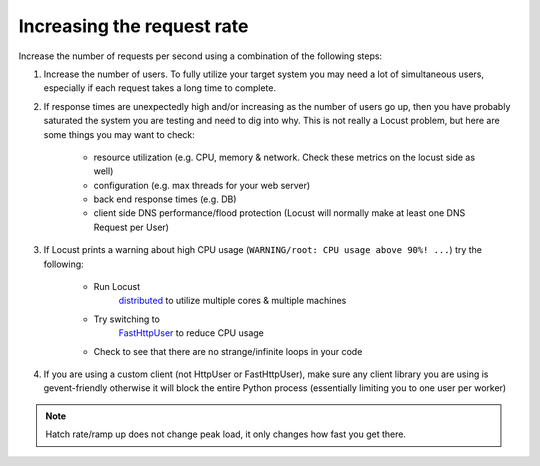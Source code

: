.. _increaserr:

===========================
Increasing the request rate
===========================

Increase the number of requests per second using a combination of the following steps:

#. Increase the number of users. To fully utilize your target system you may need a lot of simultaneous users, especially if each request takes a long time to complete.

#. If response times are unexpectedly high and/or increasing as the number of users go up, then you have probably saturated the system you are testing and need to dig into why. This is not really a Locust problem, but here are some things you may want to check:

    -  resource utilization (e.g. CPU, memory & network. Check these metrics on the locust side as well)
    -  configuration (e.g. max threads for your web server)
    -  back end response times (e.g. DB)
    -  client side DNS performance/flood protection (Locust will normally make at least one DNS Request per User)

#. If Locust prints a warning about high CPU usage (``WARNING/root: CPU usage above 90%! ...``) try the following:

    -  Run Locust
        `distributed <https://docs.locust.io/en/stable/running-locust-distributed.html>`__ to utilize multiple cores & multiple machines
    -  Try switching to
        `FastHttpUser <https://docs.locust.io/en/stable/increase-performance.html#increase-performance>`__ to reduce CPU usage
    -  Check to see that there are no strange/infinite loops in your code

#. If you are using a custom client (not HttpUser or FastHttpUser), make sure any client library you are using is gevent-friendly otherwise it will block the entire Python process (essentially limiting you to one user per worker)

.. note::

    Hatch rate/ramp up does not change peak load, it only changes how fast you get there.